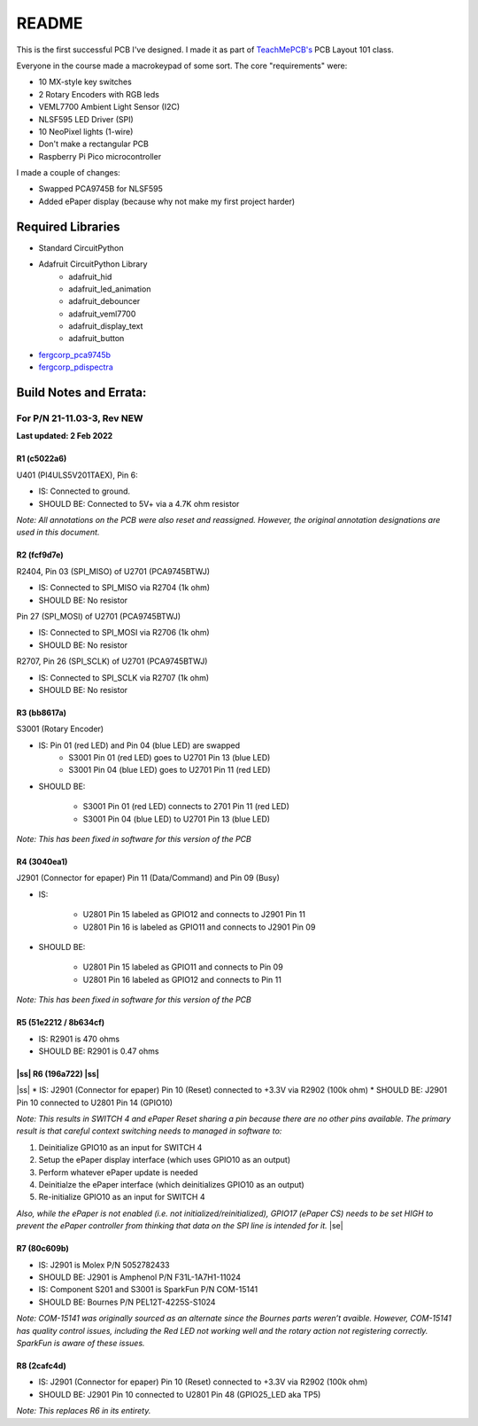 .. |ss| raw:: html

    <strike>

.. |se| raw:: html

    </strike>
******
README
******

This is the first successful PCB I've designed. I made it as part of `TeachMePCB's <https://www.teachmepcb.com>`_ PCB Layout 101 class.

Everyone in the course made a macrokeypad of some sort. The core "requirements" were:

* 10 MX-style key switches
* 2 Rotary Encoders with RGB leds
* VEML7700 Ambient Light Sensor (I2C)
* NLSF595 LED Driver (SPI)
* 10 NeoPixel lights (1-wire)
* Don't make a rectangular PCB
* Raspberry Pi Pico microcontroller

I made a couple of changes:

* Swapped PCA9745B for NLSF595
* Added ePaper display (because why not make my first project harder)

Required Libraries
==================
* Standard CircuitPython
* Adafruit CircuitPython Library
    * adafruit_hid
    * adafruit_led_animation
    * adafruit_debouncer
    * adafruit_veml7700
    * adafruit_display_text
    * adafruit_button
* `fergcorp_pca9745b <https://github.com/fergbrain/Fergcorp_CircuitPython_PCA9745B>`_
* `fergcorp_pdispectra <https://github.com/fergbrain/Fergcorp_CircuitPython_PDISpectra>`_

Build Notes and Errata:
=======================
For P/N 21-11.03-3, Rev NEW
---------------------------
**Last updated: 2 Feb 2022**

R1 (c5022a6)
^^^^^^^^^^^^

U401 (PI4ULS5V201TAEX), Pin 6:

* IS: Connected to ground.
* SHOULD BE: Connected to 5V+ via a 4.7K ohm resistor

*Note: All annotations on the PCB were also reset and reassigned. However, the original annotation designations are used in this document.*

R2 (fcf9d7e)
^^^^^^^^^^^^
R2404, Pin 03 (SPI_MISO) of U2701 (PCA9745BTWJ)

* IS: Connected to SPI_MISO via R2704 (1k ohm)
* SHOULD BE: No resistor

Pin 27 (SPI_MOSI) of U2701 (PCA9745BTWJ)

* IS: Connected to SPI_MOSI via R2706 (1k ohm)
* SHOULD BE: No resistor

R2707, Pin 26 (SPI_SCLK) of U2701 (PCA9745BTWJ)

* IS: Connected to SPI_SCLK via R2707 (1k ohm)
* SHOULD BE: No resistor

R3 (bb8617a)
^^^^^^^^^^^^
S3001 (Rotary Encoder)

* IS: Pin 01 (red LED) and Pin 04 (blue LED) are swapped
    * S3001 Pin 01 (red LED) goes to U2701 Pin 13 (blue LED)
    * S3001 Pin 04 (blue LED) goes to U2701 Pin 11 (red LED)

* SHOULD BE:

    * S3001 Pin 01 (red LED) connects to 2701 Pin 11 (red LED)
    * S3001 Pin 04 (blue LED) to U2701 Pin 13 (blue LED)

*Note: This has been fixed in software for this version of the PCB*

R4 (3040ea1)
^^^^^^^^^^^^
J2901 (Connector for epaper) Pin 11 (Data/Command) and Pin 09 (Busy)

* IS:

    * U2801 Pin 15 labeled as GPIO12 and connects to J2901 Pin 11
    * U2801 Pin 16 is labeled as GPIO11 and connects to J2901 Pin 09

* SHOULD BE:

    * U2801 Pin 15 labeled as GPIO11 and connects to Pin 09
    * U2801 Pin 16 labeled as GPIO12 and connects to Pin 11

*Note: This has been fixed in software for this version of the PCB*

R5 (51e2212 / 8b634cf)
^^^^^^^^^^^^
* IS: R2901 is 470 ohms
* SHOULD BE: R2901 is 0.47 ohms

|ss| R6 (196a722) |ss|
^^^^^^^^^^^^
|ss|
* IS: J2901 (Connector for epaper) Pin 10 (Reset) connected to +3.3V via R2902 (100k ohm)
* SHOULD BE: J2901 Pin 10 connected to U2801 Pin 14 (GPIO10)

*Note: This results in SWITCH 4 and ePaper Reset sharing a pin because there are no other pins available. The primary result is that careful context switching needs to managed in software to:*

1.	Deinitialize GPIO10 as an input for SWITCH 4
2.	Setup the ePaper display interface (which uses GPIO10 as an output)
3.	Perform whatever ePaper update is needed
4.	Deinitialze the ePaper interface (which deinitializes GPIO10 as an output)
5.	Re-initialize GPIO10 as an input for SWITCH 4

*Also, while the ePaper is not enabled (i.e. not initialized/reinitialized), GPIO17 (ePaper CS) needs to be set HIGH to prevent the ePaper controller from thinking that data on the SPI line is intended for it.*
|se|

R7 (80c609b)
^^^^^^^^^^^^
* IS: J2901 is Molex P/N 5052782433
* SHOULD BE: J2901 is Amphenol P/N F31L-1A7H1-11024

* IS: Component S201 and S3001 is SparkFun P/N COM-15141
* SHOULD BE: Bournes P/N PEL12T-4225S-S1024

*Note: COM-15141 was originally sourced as an alternate since the Bournes parts weren’t avaible. However, COM-15141 has quality control issues, including the Red LED not working well and the rotary action not registering correctly. SparkFun is aware of these issues.*

R8 (2cafc4d)
^^^^^^^^^^^^
* IS: J2901 (Connector for epaper) Pin 10 (Reset) connected to +3.3V via R2902 (100k ohm)
* SHOULD BE: J2901 Pin 10 connected to U2801 Pin 48 (GPIO25_LED aka TP5)

*Note: This replaces R6 in its entirety.*

